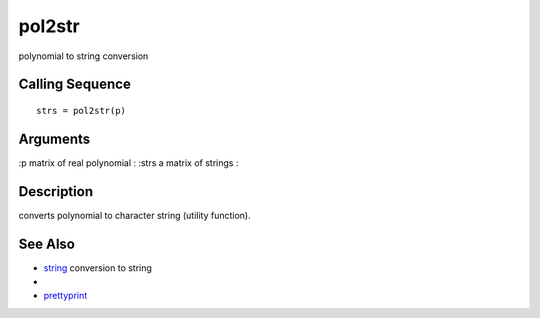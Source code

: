 


pol2str
=======

polynomial to string conversion



Calling Sequence
~~~~~~~~~~~~~~~~


::

    strs = pol2str(p)




Arguments
~~~~~~~~~

:p matrix of real polynomial
: :strs a matrix of strings
:



Description
~~~~~~~~~~~

converts polynomial to character string (utility function).



See Also
~~~~~~~~


+ `string`_ conversion to string
+
+ `prettyprint`_


.. _prettyprint: prettyprint.html
.. _string: string.html


